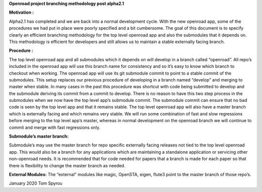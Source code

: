 **Openroad project branching methodology post alpha2.1**

**Motivation :**

Alpha2.1 has completed and we are back into a normal development cycle.
With the new openroad app, some of the procedures we had put in place
were poorly specified and a bit cumbersome. The goal of this document is
to specify clearly an efficient branching methodology for the top level
openroad app and also the submodules that it depends on. This
methodology is efficient for developers and still allows us to maintain
a stable externally facing branch.

**Procedure :**

The top level openroad app and all submodules which it depends on will
develop in a branch called “openroad”. All repo’s included in the
openroad app will use this branch name for consistency and so it’s easy
to know which branch to checkout when working. The openroad app will use
its git submodule commit to point to a stable commit of the submodules.
This setup replaces our previous procedure of developing in a branch
named “develop” and merging to master when stable. In many cases in the
past this procedure was shortcut with code being submitted to develop
and the submodule deriving its commit from a commit to develop. There is
no reason to have this two step process in the submodules when we now
have the top level app’s submodule commit. The submodule commit can
ensure that no bad code is seen by the top level app and that it remains
stable. The top level openroad app will also have a master branch which
is externally facing and which remains very stable. We will run some
combination of fast and slow regressions before merging to the top level
app’s master, whereas in normal development on the openroad branch we
will continue to commit and merge with fast regressions only.

**Submodule’s master branch:**

Submodule’s may use the master branch for repo specific externally
facing releases not tied to the top level openroad app. This would also
be a branch for any applications which are maintaining a standalone
application or servicing other non-openroad needs. It is recommended
that for code needed for papers that a branch is made for each paper so
that there is flexibility to change the master branch as needed.

**External Modules:** The “external” modules like magic, OpenSTA, eigen,
flute3 point to the master branch of those repo’s.

January 2020 Tom Spyrou
